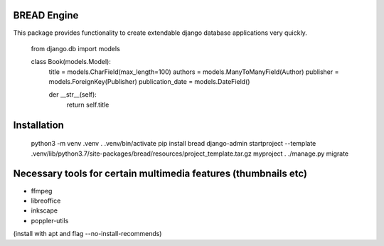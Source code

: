 BREAD Engine
------------

This package provides functionality to create extendable django database applications very quickly.

    from django.db import models

    class Book(models.Model):
        title = models.CharField(max_length=100)
        authors = models.ManyToManyField(Author)
        publisher = models.ForeignKey(Publisher)
        publication_date = models.DateField()
    
        der __str__(self):
            return self.title

Installation
------------

    python3 -m venv .venv
    . .venv/bin/activate
    pip install bread
    django-admin startproject --template .venv/lib/python3.7/site-packages/bread/resources/project_template.tar.gz myproject .
    ./manage.py migrate

Necessary tools for certain multimedia features (thumbnails etc)
----------------------------------------------------------------
- ffmpeg
- libreoffice
- inkscape
- poppler-utils

(install with apt and flag --no-install-recommends)
